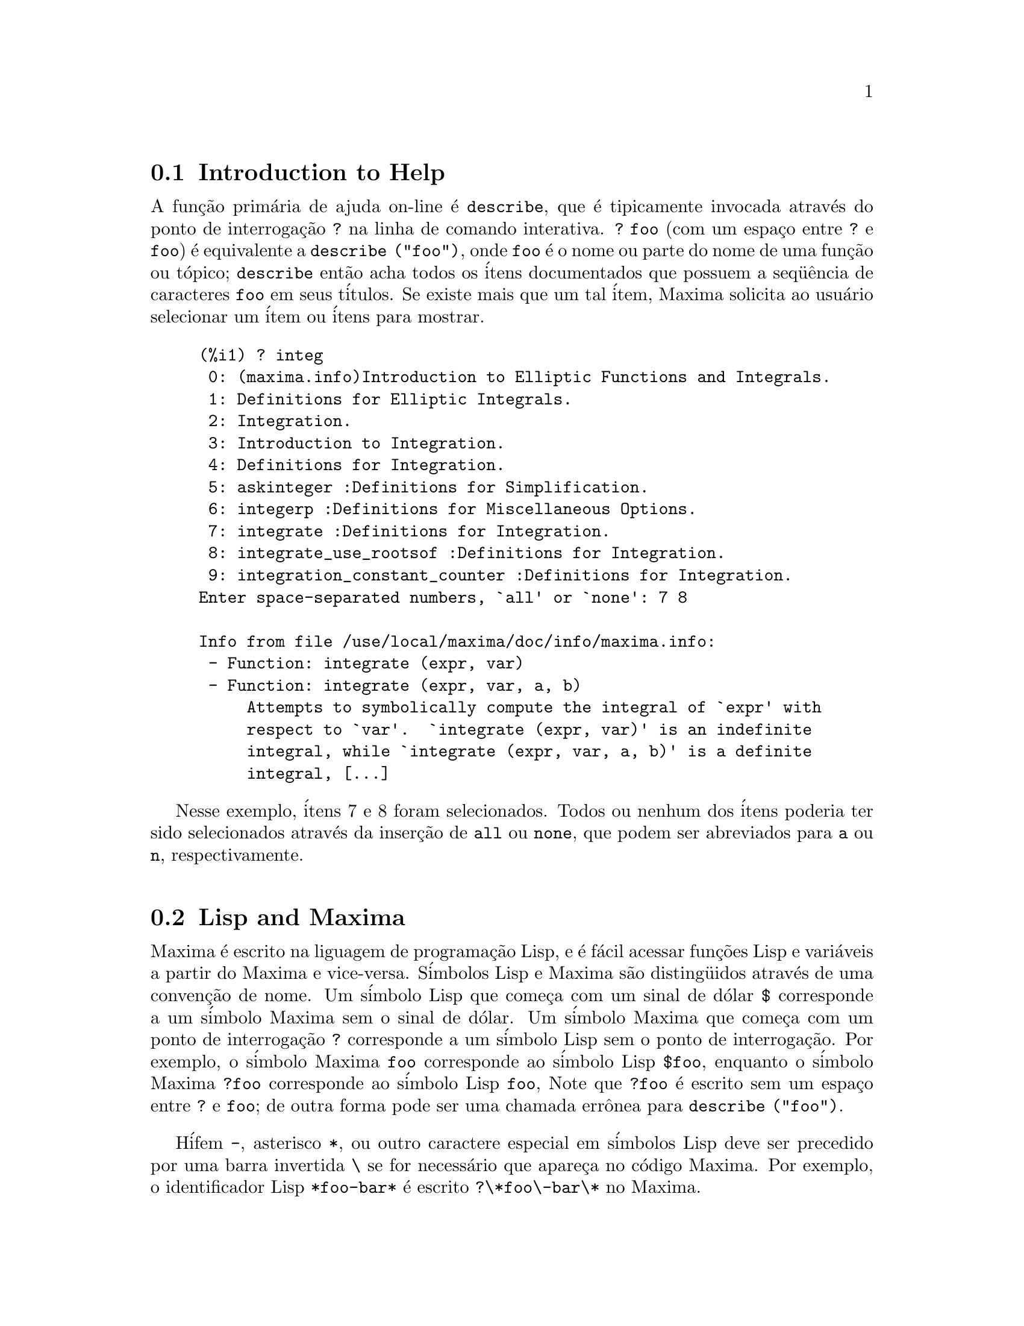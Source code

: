 @c /Help.texi/1.18/Sun Jun 12 22:29:17 2005/-ko/
@menu
* Introduction to Help::        
* Lisp and Maxima::            
* Garbage Collection::          
* Documentation::               
* Definitions for Help::        
@end menu

@node Introduction to Help, Lisp and Maxima, Help, Help
@c PT = Introdu@,{c}@~ao a Ajuda
@section Introduction to Help

@c AS IT STANDS THIS IS JUST A REPEAT OF THE STUFF FOUND UNDER @defun describe.

A fun@,{c}@~ao prim@'aria de ajuda on-line @'e @code{describe},
que @'e tipicamente invocada atrav@'es do ponto de interroga@,{c}@~ao @code{?} na linha de comando interativa.  
@code{? foo} (com um espa@,{c}o entre @code{?} e @code{foo})
@'e equivalente a @code{describe ("foo")}, onde @code{foo}
@'e o nome ou parte do nome de uma fun@,{c}@~ao ou t@'opico;
@code{describe} ent@~ao acha todos os @'itens documentados que possuem a seq@"u@^encia de caracteres
@code{foo} em seus t@'itulos.
Se existe mais que um tal @'item, Maxima solicita ao usu@'ario selecionar
um @'item ou @'itens para mostrar.

@example
(%i1) ? integ
 0: (maxima.info)Introduction to Elliptic Functions and Integrals.
 1: Definitions for Elliptic Integrals.
 2: Integration.
 3: Introduction to Integration.
 4: Definitions for Integration.
 5: askinteger :Definitions for Simplification.
 6: integerp :Definitions for Miscellaneous Options.
 7: integrate :Definitions for Integration.
 8: integrate_use_rootsof :Definitions for Integration.
 9: integration_constant_counter :Definitions for Integration.
Enter space-separated numbers, `all' or `none': 7 8

Info from file /use/local/maxima/doc/info/maxima.info:
 - Function: integrate (expr, var)
 - Function: integrate (expr, var, a, b)
     Attempts to symbolically compute the integral of `expr' with
     respect to `var'.  `integrate (expr, var)' is an indefinite
     integral, while `integrate (expr, var, a, b)' is a definite
     integral, [...]
@end example

Nesse exemplo, @'itens 7 e 8 foram selecionados.
Todos ou nenhum dos @'itens poderia ter sido selecionados atrav@'es da inser@,{c}@~ao de @code{all} ou @code{none},
que podem ser abreviados para @code{a} ou @code{n}, respectivamente.

@node Lisp and Maxima, Garbage Collection, Introduction to Help, Help
@c PT = Lisp e Maxima
@section Lisp and Maxima
Maxima @'e escrito na liguagem de programa@,{c}@~ao Lisp, e @'e f@'acil acessar fun@,{c}@~oes Lisp e vari@'aveis
a partir do Maxima e vice-versa.
S@'imbolos Lisp e Maxima s@~ao disting@"uidos atrav@'es de uma conven@,{c}@~ao de nome.
Um s@'imbolo Lisp que come@,{c}a com um sinal de d@'olar @code{$} corresponde a
um s@'imbolo Maxima sem o sinal de d@'olar.
@c NEED TO MENTION THIS OR IS IT JUST CLUTTERING ??
@c This includes special Maxima variables such as @code{%} and input and output labels,
@c which appear as @code{$%}, @code{$%i1}, @code{$%o1}, etc., in Lisp.
Um s@'imbolo Maxima que come@,{c}a com um ponto de interroga@,{c}@~ao @code{?} corresponde a
um s@'imbolo Lisp sem o ponto de interroga@,{c}@~ao.
Por exemplo, o s@'imbolo Maxima @code{foo} corresponde ao s@'imbolo Lisp @code{$foo},
enquanto o s@'imbolo Maxima @code{?foo} corresponde ao s@'imbolo Lisp @code{foo},
Note que @code{?foo} @'e escrito sem um espa@,{c}o entre @code{?} e @code{foo};
de outra forma pode ser uma chamada err@^onea para @code{describe ("foo")}.

H@'ifem @code{-}, asterisco @code{*}, ou outro caractere especial em s@'imbolos Lisp
deve ser precedido por uma barra invertida @code{\} se for necess@'ario que apare@,{c}a no c@'odigo Maxima.
Por exemplo, o identificador Lisp @code{*foo-bar*} @'e escrito @code{?\*foo\-bar\*} no Maxima.

C@'odigo Lisp pode ser executado dentro de uma sess@~ao Maxima.
Uma linha simples de Lisp (contendo uma ou mais formas) pode ser executada
atrav@'es do comando especial @code{:lisp}. Por exemplo,

@example
(%i1) :lisp (foo $x $y)
@end example

@noindent
chama a fun@,{c}@~ao Lisp @code{foo} com vari@'aveis Maxima @code{x} e @code{y} como argumentos.
A constu@,{c}@~ao @code{:lisp} pode aparecer na linha de comando interativa
ou em um arquivo processado por @code{batch} ou @code{demo}, mas n@~ao em um arquivo processado por
@code{load}, @code{batchload}, @code{translate_file}, ou @code{compile_file}.

A fun@,{c}@~ao @code{to_lisp()} abre uma sess@~ao interativa Lisp.
Digitando @code{(to-maxima)} fecha a sess@~ao Lisp e retorna para o Maxima.
@c I DON'T EVEN WANT TO MENTION USING CTRL-C TO OPEN A LISP SESSION.
@c (1) IT TAKES EXTRA SET UP TO GET STARTED NAMELY :lisp (setq *debugger-hook* nil)
@c (2) IT GETS SCREWED UP EASILY -- TYPE SOMETHING WRONG AND YOU CAN'T GET BACK TO MAXIMA
@c (3) IT DOESN'T OFFER FUNCTIONALITY NOT PRESENT IN THE to_lisp() SESSION

Fun@,{c}@~oes Lisp e vari@'aveis que s@~ao para serem vis@'iveis no Maxima como
fun@,{c}@~oes e vari@'aveis com nomes comuns (sem pontua@,{c}@~ao especial)
devem ter nomes Lisp come@,{c}ando como sinal de d@'olar @code{$}.

Maxima @'e sens@'ivel @`a caixa, distingue entre letras em caixa alta (mai@'usculas) e letras em caixa baixa (min@'usculas)
em identificadores, enquanto Lisp n@~ao @'e sens@'ivel @`a caixa.
Existem algumas regras governando a tradu@,{c}@~ao de nomes de nomes entre o Lisp e o Maxima.

@enumerate
@item
Um identificador Lisp n@~ao contido entre barras verticais corresponde a um identificador Maxima
em caixa baixa.
Se o identificador Lisp estiver em caixa alta, caixa baixa, ou caixa mista, @'e ignorado.
E.g., Lisp @code{$foo}, @code{$FOO}, e @code{$Foo} todos correspondem a Maxima @code{foo}.
@item
Um identificador Lisp que est@'a todo em caixa alta ou todo em caixa baixa
e contido em barras verticais corresponde a um identificador Maxima com caixa invertida.
Isto @'e, caixa alta @'e alterada para caixa baixa e caixa baixa para caixa alta.
E.g., Lisp @code{|$FOO|} e @code{|$foo|}
corresponde a Maxima @code{foo} e @code{FOO}, respectivamente.
@item
Um identificador Lisp que @'e misto de caixa alta e caixa baixa
e contido entre barras verticais corresponde a um identificador Maxima com o mesma caixa.
E.g., Lisp @code{|$Foo|} corresponde a Maxima @code{Foo}.
@end enumerate

A macro Lisp @code{#$} permite o uso de express@~oes Maxima em c@'odigo Lisp.
@code{#$@var{expr}$} expande para uma express@~ao Lisp equivalente @`a express@~ao Maxima @var{expr}.

@example
(msetq $foo #$[x, y]$)
@end example

@noindent
Isso tem o mesmo efeito que digitar

@example
(%i1) foo: [x, y];
@end example

@noindent
A fun@,{c}@~ao Lisp @code{displa} imprime uma express@~ao em formato Maxima.

@example
(%i1) :lisp #$[x, y, z]$ 
((MLIST SIMP) $X $Y $Z)
(%i1) :lisp (displa '((MLIST SIMP) $X $Y $Z))
[x, y, z]
NIL
@end example

Fun@,{c}@~oes definidas em Maxima n@~ao s@~ao fun@,{c}@~oes comuns em Lisp.
A fun@,{c}@~ao Lisp @code{mfuncall} chama uma fun@,{c}@~ao Maxima.
Por exemplo:

@example
(%i1) foo(x,y) := x*y$
(%i2) :lisp (mfuncall '$foo 'a 'b)
((MTIMES SIMP) A B)
@end example

Algumas fun@,{c}@~oes Lisp possuem o mesmo nome que no pacote Maxima, a saber as seguintes.

@code{complement},
@code{continue},
@code{//},
@code{float},
@code{functionp},
@code{array},
@code{exp},
@code{listen},
@code{signum},
@code{atan},
@code{asin},
@code{acos},
@code{asinh},
@code{acosh},
@code{atanh},
@code{tanh},
@code{cosh},
@code{sinh},
@code{tan},
@code{break},
e @code{gcd}.


@node Garbage Collection, Documentation, Lisp and Maxima, Help
@c PT = Descartando
@section Garbage Collection
Computa@,{c}@~ao simb@'olica tende a criar um bom volume
de arquivos tempor@'arios, e o efetivo manuseio disso pode ser crucial para sucesso
completo de alguns programas.

@c HOW MUCH OF THE FOLLOWING STILL HOLDS ??
@c WHAT ABOUT GC IN GCL ON MS WINDOWS ??
@c SHOULD WE SAY SOMETHING ABOUT GC FOR OTHER LISPS ??
Sob GCL, nos sistemas UNIX onde a chamada de sistema mprotect ( controle de acessso autorizado a uma regi@~ao de mem@'oria) est@'a dispon@'ivel
(incluindo SUN OS 4.0 e algumas variantes de BSD) uma organniza@,{c}@~ao de arquivos tempor@'arios estratificada
est@'a dispon@'ivel.   Isso limita a organiza@,{c}@~ao para p@'aginas que tenham sido recentemente
escritas.    Veja a documenta@,{c}@~ao da GCL sob ALLOCATE e GBC.   No
n@'ivel do Lisp fazendo (setq si::*notify-gbc* t) ir@'a ajudar voc@^e a determinar quais
@'areas podem precisar de mais espa@,{c}o.

@node Documentation, Definitions for Help, Garbage Collection, Help
@c PT = Documenta@,{c}@~ao
@section Documentation

@c SHOULD TALK ABOUT OTHER FORMS OF DOCUMENTATION ASIDE FROM ON-LINE MANUAL.

O manual on-line de usu@'ario do Maxima pode ser visto em diferentes formas.
A partir da linha de comando interativa do Maxima, o manual de usu@'ario
@'e visto em texto plano atrav@'es do comando @code{?} (i.e., a fun@,{c}@~ao @code{describe} ).
O manual de usu@'ario @'e visto como hipertexto @code{info} atrav@'es do programa visualizador @code{info}
e como uma web page atrav@'es de qualquer navegador web comum.

@code{example} mostra exemplos de muitas fun@,{c}@~oes do Maxima.
Por exemplo,

@example
(%i1) example (integrate);
@end example

retorna

@example
(%i2) test(f):=block([u],u:integrate(f,x),ratsimp(f-diff(u,x)))
(%o2) test(f) := block([u], u : integrate(f, x), 

                                         ratsimp(f - diff(u, x)))
(%i3) test(sin(x))
(%o3)                           0
(%i4) test(1/(x+1))
(%o4)                           0
(%i5) test(1/(x^2+1))
(%o5)                           0
@end example

e sa@'ida adicional.

@node Definitions for Help,  , Documentation, Help
@c PT = Defini~@,{c}@~oes para Ajuda
@section Definitions for Help

@deffn {Fun@,{c}@~ao} demo (@var{nomedearquivo})
Avalia express@~oes Maxima em @var{nomedearquivo} e mostra os resultados.
@code{demo} faz uma pausa ap@'os avaliar cada express@~ao
e continua ap@'os a conclus@~ao com um enter das entradas de usu@'ario.
(Se executando em Xmaxima, @code{demo} pode precisar ver um ponto e v@'irgula @code{;}
seguido por um enter.)

@code{demo} procura na lista de diret@'orios
@code{file_search_demo} para achar @code{nomedearquivo}.
Se o arquivo tiver o sufixo @code{dem},
o sufixo pode ser omitido.
Veja tamb@'em @code{file_search}.

@code{demo} avalia seus argumento.
@code{demo} retorna o nome do arquivo de demonstra@,{c}@~ao.

Exemplo:

@example
(%i1) demo ("disol");

batching /home/wfs/maxima/share/simplification/disol.dem
 At the _ prompt, type ';' followed by enter to get next demo
(%i2)                      load(disol)

_
(%i3)           exp1 : a (e (g + f) + b (d + c))
(%o3)               a (e (g + f) + b (d + c))

_
(%i4)                disolate(exp1, a, b, e)
(%t4)                         d + c

(%t5)                         g + f

(%o5)                   a (%t5 e + %t4 b)

_
(%i5) demo ("rncomb");

batching /home/wfs/maxima/share/simplification/rncomb.dem
 At the _ prompt, type ';' followed by enter to get next demo
(%i6)                     load(rncomb)

_
                             z         x
(%i7)               exp1 : ----- + ---------
                           y + x   2 (y + x)
                          z         x
(%o7)                   ----- + ---------
                        y + x   2 (y + x)

_
(%i8)                     combine(exp1)
                          z         x
(%o8)                   ----- + ---------
                        y + x   2 (y + x)

_
(%i9)                     rncombine(%)
                             2 z + x
(%o9)                       ---------
                            2 (y + x)

_
                             d   c   b   a
(%i10)                exp2 : - + - + - + -
                             3   3   2   2
                          d   c   b   a
(%o10)                    - + - + - + -
                          3   3   2   2

_
(%i11)                    combine(exp2)
                      2 d + 2 c + 3 (b + a)
(%o11)                ---------------------
                                6

_
(%i12)                   rncombine(exp2)
                      2 d + 2 c + 3 b + 3 a
(%o12)                ---------------------
                                6

_
(%i13) 
@end example

@end deffn

@deffn {Fun@,{c}@~ao} describe (@var{string})
Encontra todos os @'itens docmentados que possuem @var{string} em seus t@'itulos.
Se existe mais de um de tal @'item, Maxima solicita ao usu@'ario selecionar
um @'item ou @'itens para mostrar.
Na linha de comando interativa,
@code{? foo} (com um espa@,{c}o entre @code{?} e @code{foo})
@'e equivalente a @code{describe ("foo")}.

@code{describe ("")} retorna uma lista de todos os t@'opicos documentados no manual on-line.

@code{describe} n@~ao avalia seu argumento. @code{describe} sempre retorna @code{false}.

Exemplo:

@example
(%i1) ? integ
 0: (maxima.info)Introduction to Elliptic Functions and Integrals.
 1: Definitions for Elliptic Integrals.
 2: Integration.
 3: Introduction to Integration.
 4: Definitions for Integration.
 5: askinteger :Definitions for Simplification.
 6: integerp :Definitions for Miscellaneous Options.
 7: integrate :Definitions for Integration.
 8: integrate_use_rootsof :Definitions for Integration.
 9: integration_constant_counter :Definitions for Integration.
Enter space-separated numbers, `all' or `none': 7 8

Info from file /use/local/maxima/doc/info/maxima.info:
 - Function: integrate (expr, var)
 - Function: integrate (expr, var, a, b)
     Attempts to symbolically compute the integral of `expr' with
     respect to `var'.  `integrate (expr, var)' is an indefinite
     integral, while `integrate (expr, var, a, b)' is a definite
     integral, [...]
@end example

Nesse , @'itens 7 e 8 foram selecionados.
Todos ou nenhum dos @'itens poderia ter sido selecionado atrav@'es da inser@,{c}@~ao de @code{all} ou @code{none},
que podem ser abreviado para @code{a} ou para @code{n}, respectivamente.

@c PT = Introdu@,{c}@~ao a Ajuda
@pxref{Introduction to Help}

@end deffn

@deffn {Fun@,{c}@~ao} example (@var{topic})
@deffnx {Fun@,{c}@~ao} example ()
@code{example (@var{topic})} mostra alguns exemplos de @var{topic},
que @'e um s@'imbolo (n@~ao uma seq@"u@^encia de caracteres).
A maioria dos t@'opicos s@~ao nomes de fun@,{c}@~ao.
@code{example ()} retorna a lista de todos os t@'opicos reconhecidos.

O nome do arquivo contendo os exemplos @'e dado pela
vari@'avel global @code{manual_demo}, cujo valor padr@~ao @'e @code{"manual.demo"}.

@code{example} n@~ao avalia seu argumento.
@code{example} retorna @code{done}
a menos que ocorra um erro ou n@~ao exista argumento, nesse caso @code{example}
retorna uma lista de todos os t@'opicos reconhecidos.

Exemplos:

@example
(%i1) example (append);
(%i2) append([x+y,0,-3.2],[2.5E+20,x])
(%o2)             [y + x, 0, - 3.2, 2.5E+20, x]
(%o2)                         done
(%i3) example (coeff);
(%i4) coeff(b+tan(x)+2*a*tan(x) = 3+5*tan(x),tan(x))
(%o4)                      2 a + 1 = 5
(%i5) coeff(1+x*%e^x+y,x,0)
(%o5)                         y + 1
(%o5)                         done
@end example

@end deffn

